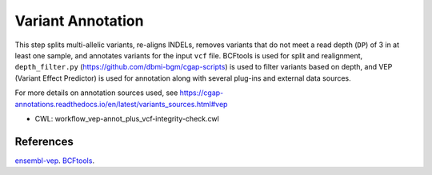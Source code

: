 ===================
Variant Annotation
===================

This step splits multi-allelic variants, re-aligns INDELs, removes variants that do not meet a read depth (``DP``) of 3 in at least one sample, and annotates variants for the input ``vcf`` file.
BCFtools is used for split and realignment, ``depth_filter.py`` (https://github.com/dbmi-bgm/cgap-scripts) is used to filter variants based on depth, and VEP (Variant Effect Predictor) is used for annotation along with several plug-ins and external data sources.

For more details on annotation sources used, see https://cgap-annotations.readthedocs.io/en/latest/variants_sources.html#vep

* CWL: workflow_vep-annot_plus_vcf-integrity-check.cwl


References
++++++++++

`ensembl-vep <https://github.com/Ensembl/ensembl-vep>`__.
`BCFtools <https://github.com/samtools/bcftools>`__.
